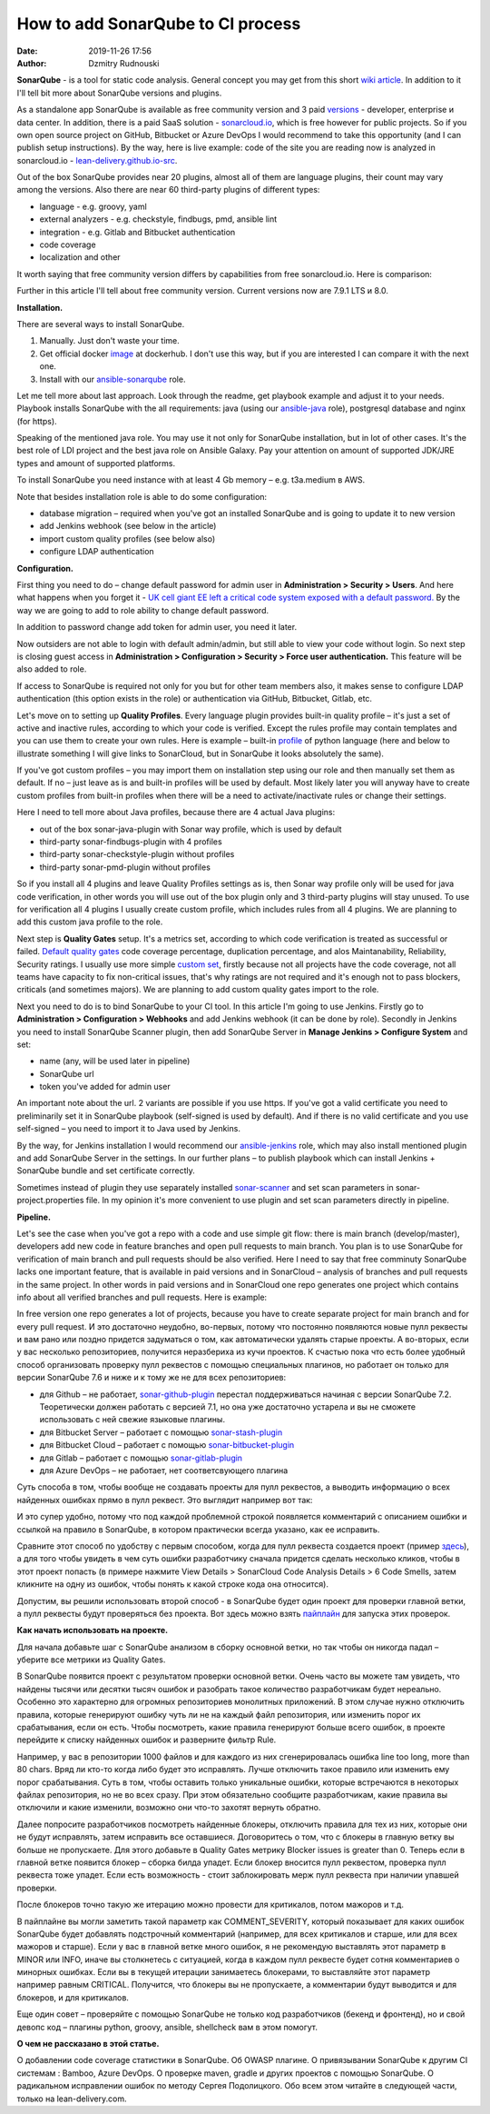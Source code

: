 How to add SonarQube to CI process
##############################################
:date: 2019-11-26 17:56
:author: Dzmitry Rudnouski

**SonarQube** - is a tool for static code analysis. General concept you may get from this short `wiki article <https://en.wikipedia.org/wiki/SonarQube>`_.
In addition to it I'll tell bit more about SonarQube versions and plugins.

As a standalone app SonarQube is available as free community version and 3 paid
`versions <https://www.sonarsource.com/plans-and-pricing/>`_ - developer,
enterprise и data center. In addition, there is a paid SaaS solution - `sonarcloud.io <https://sonarcloud.io/>`_, which is free however for public projects.
So if you own open source project on GitHub, Bitbucket or Azure DevOps I would recommend to take this opportunity (and I can publish setup instructions).
By the way, here is live example: code of the site you are reading now is analyzed in sonarcloud.io -
`lean-delivery.github.io-src <https://sonarcloud.io/dashboard?id=lean-delivery_lean-delivery.github.io-src>`_.

Out of the box SonarQube provides near 20 plugins, almost all of them are language plugins, their count may vary among the versions. Also there are near 60 third-party plugins of different types:

-  language - e.g. groovy, yaml
-  external analyzers - e.g. checkstyle, findbugs, pmd, ansible lint
-  integration - e.g. Gitlab and Bitbucket authentication
-  code coverage
-  localization and other

It worth saying that free community version differs by capabilities from free sonarcloud.io. Here is comparison:

.. image:: {filename}/images/sonarqube_table1.png

Further in this article I'll tell about free community version.
Current versions now are 7.9.1 LTS и 8.0.

**Installation.**

There are several ways to install SonarQube.

1. Manually. Just don't waste your time.

2. Get official docker `image <https://hub.docker.com/_/sonarqube>`_ at
   dockerhub. I don't use this way, but if you are interested I can compare it with the next one.

3. Install with our `ansible-sonarqube <https://github.com/lean-delivery/ansible-role-sonarqube>`_ role.

Let me tell more about last approach. Look through the readme, get playbook example and adjust it to your needs. Playbook installs SonarQube with the all requirements: java (using our
`ansible-java <https://github.com/lean-delivery/ansible-role-java>`_ role), postgresql database and nginx (for https).

Speaking of the mentioned java role. You may use it not only for SonarQube installation, but in lot of other cases. It's the best role of LDI project and the best java role on Ansible Galaxy.
Pay your attention on amount of supported JDK/JRE types and amount of supported platforms.

To install SonarQube you need instance with at least 4 Gb memory – e.g. t3a.medium в AWS.

Note that besides installation role is able to do some configuration:

-  database migration – required when you've got an installed SonarQube and is going to update it to new version
-  add Jenkins webhook (see below in the article)
-  import custom quality profiles (see below also)
-  configure LDAP authentication

**Configuration.**

First thing you need to do – change default password for admin user in **Administration > Security > Users**. And here what happens when you forget it - `UK cell giant EE left a critical code system
exposed with a default
password. <https://www.zdnet.com/article/mobile-giant-left-code-system-online-default-password/>`_
By the way we are going to add to role ability to change default password.

In addition to password change add token for admin user, you need it later.

Now outsiders are not able to login with default admin/admin, but still able to view your code without login.
So next step is closing guest access in **Administration > Configuration > Security > Force user
authentication.** This feature will be also added to role.

If access to SonarQube is required not only for you but for other team members also, it makes sense to configure LDAP authentication (this option exists in the role) or authentication
via GitHub, Bitbucket, Gitlab, etc.

Let's move on to setting up **Quality Profiles**.
Every language plugin provides built-in quality profile – it's just a set of active and inactive rules, according to which your code is verified.
Except the rules profile may contain templates and you can use them to create your own rules.
Here is example – built-in `profile <https://sonarcloud.io/organizations/lean-delivery/rules?activation=true&qprofile=AW0kegFj4oPgLAsgGJ2v>`_ of python language
(here and below to illustrate something I will give links to SonarCloud, but in SonarQube it looks absolutely the same). 

If you've got custom profiles – you may import them on installation step using our role and then manually set them as default.
If no – just leave as is and built-in profiles will be used by default. Most likely later you will anyway have to create custom profiles from built-in profiles when there will be a need
to activate/inactivate rules or change their settings.

Here I need to tell more about Java profiles, because there are 4 actual Java plugins:

-  out of the box sonar-java-plugin with Sonar way profile, which is used by default
-  third-party sonar-findbugs-plugin with 4 profiles
-  third-party sonar-checkstyle-plugin without profiles
-  third-party sonar-pmd-plugin without profiles

So if you install all 4 plugins and leave Quality Profiles settings as is, then Sonar way profile only will be used for java code verification, in other words you will use out of the box
plugin only and 3 third-party plugins will stay unused. To use for verification all 4 plugins I usually create custom profile, which includes rules from all 4 plugins.
We are planning to add this custom java profile to the role.

Next step is **Quality Gates** setup. It's a metrics set, according to which code verification is treated as successful or failed.
`Default quality gates <https://sonarcloud.io/organizations/lean-delivery/quality_gates/show/9>`_ code coverage percentage,
duplication percentage, and alos Maintanability, Reliability, Security ratings. I usually use more simple `custom set <https://sonarcloud.io/organizations/lean-delivery/quality_gates/show/7770>`_,
firstly because not all projects have the code coverage, not all teams have capacity to fix non-critical issues, that's why ratings are not required and it's enough not to pass blockers,
criticals (and sometimes majors). We are planning to add custom quality gates import to the role.

Next you need to do is to bind SonarQube to your CI tool. In this article I'm going to use Jenkins. Firstly go to **Administration > Configuration > Webhooks** and add Jenkins webhook
(it can be done by role). Secondly in Jenkins you need to install SonarQube Scanner plugin, then add SonarQube Server in **Manage Jenkins > Configure System** and set:

- name (any, will be used later in pipeline)
- SonarQube url
- token you've added for admin user

An important note about the url. 2 variants are possible if you use https. If you've got a valid certificate you need to preliminarily set it in SonarQube playbook
(self-signed is used by default). And if there is no valid certificate and you use self-signed – you need to import it to Java used by Jenkins.

By the way, for Jenkins installation I would recommend our `ansible-jenkins <https://github.com/lean-delivery/ansible-role-jenkins>`_ role, which may also install mentioned plugin 
and add SonarQube Server in the settings. In our further plans – to publish playbook which can install Jenkins + SonarQube bundle and set certificate correctly.

Sometimes instead of plugin they use separately installed `sonar-scanner <https://docs.sonarqube.org/latest/analysis/scan/sonarscanner/>`_ and set scan parameters in sonar-project.properties file.
In my opinion it's more convenient to use plugin and set scan parameters directly in pipeline.

**Pipeline.**

Let's see the case when you've got a repo with a code and use simple git flow: there is main branch (develop/master), developers add new code in feature branches and open pull requests to main branch.
You plan is to use SonarQube for verification of main branch and pull requests should be also verified.
Here I need to say that free comminuty SonarQube lacks one important feature, that is available in paid versions and in SonarCloud – analysis of branches and pull requests in the same project.
In other words in paid versions and in SonarCloud one repo generates one project which contains info about all verified branches and pull requests. Here is example:

.. image:: {filename}/images/sonarqube_project.png

In free version one repo generates a lot of projects, because you have to create separate project for main branch and for every pull request. И это достаточно неудобно, во-первых, потому что постоянно появляются новые пулл реквесты и вам рано или поздно придется задуматься о том, как автоматически удалять старые проекты. А во-вторых, если у вас несколько репозиториев, получится неразбериха из кучи проектов.
К счастью пока что есть более удобный способ организовать проверку пулл реквестов с помощью специальных плагинов, но работает он только для версии SonarQube 7.6 и ниже и к тому же не для всех репозиториев:

- для Github – не работает, `sonar-github-plugin <https://github.com/SonarSource/sonar-github>`_ перестал поддерживаться начиная с версии SonarQube 7.2. Теоретически должен работать с версией 7.1, но она уже достаточно устарела и вы не сможете использовать с ней свежие языковые плагины.
- для Bitbucket Server – работает с помощью `sonar-stash-plugin <https://github.com/AmadeusITGroup/sonar-stash/>`_
- для Bitbucket Cloud – работает с помощью `sonar-bitbucket-plugin <https://github.com/mibexsoftware/sonar-bitbucket-plugin>`_
- для Gitlab – работает с помощью `sonar-gitlab-plugin <https://github.com/mibexsoftware/sonar-bitbucket-plugin>`_
- для Azure DevOps – не работает, нет соответсвующего плагина

Суть способа в том, чтобы вообще не создавать проекты для пулл реквестов, а выводить информацию о всех найденных ошибках прямо в пулл реквест. Это выглядит например вот так:

.. image:: {filename}/images/sonarqube_pullrequest.png

И это супер удобно, потому что под каждой проблемной строкой появляется комментарий с описанием ошибки и ссылкой на правило в SonarQube, в котором практически всегда указано, как ее исправить.

Сравните этот способ по удобству с первым способом, когда для пулл реквеста создается проект (пример `здесь <https://github.com/epam/aws-syndicate/pull/51>`_), а для того чтобы увидеть в чем суть ошибки разработчику сначала придется сделать несколько кликов, чтобы в этот проект попасть (в примере нажмите View Details > SonarCloud Code Analysis Details > 6 Code Smells, затем кликните на одну из ошибок, чтобы понять к какой строке кода она относится).

Допустим, вы решили использовать второй способ - в SonarQube будет один проект для проверки главной ветки, а пулл реквесты будут проверяться без проекта. Вот здесь можно взять
`пайплайн <https://github.com/lean-delivery/ansible-role-sonarqube/blob/master/files/example_pipeline.groovy>`_ для запуска этих проверок.

**Как начать использовать на проекте.**

Для начала добавьте шаг с SonarQube анализом в сборку основной ветки, но так чтобы он никогда падал – уберите все метрики из Quality Gates.

В SonarQube появится проект с результатом проверки основной ветки. Очень часто вы можете там увидеть, что найдены тысячи или десятки тысяч ошибок и разобрать такое количество разработчикам будет нереально. Особенно это характерно для огромных репозиториев монолитных приложений. В этом случае нужно отключить правила, которые генерируют ошибку чуть ли не на каждый файл репозитория, или изменить порог их срабатывания, если он есть. Чтобы посмотреть, какие правила генерируют больше всего ошибок, в проекте перейдите к списку найденных ошибок и разверните фильтр Rule.

Например, у вас в репозитории 1000 файлов и для каждого из них сгенерировалась ошибка line too long, more than 80 chars. Вряд ли кто-то когда либо будет это исправлять. Лучше отключить такое правило или изменить ему порог срабатывания. Суть в том, чтобы оставить только уникальные ошибки, которые встречаются в некоторых файлах репозитория, но не во всех сразу. При этом обязательно сообщите разработчикам, какие правила вы отключили и какие изменили, возможно они что-то захотят вернуть обратно.

Далее попросите разработчиков посмотреть найденные блокеры, отключить правила для тех из них, которые они не будут исправлять, затем исправить все оставшиеся. Договоритесь о том, что с блокеры в главную ветку вы больше не пропускаете. Для этого добавьте в Quality Gates метрику Blocker issues is greater than 0. Теперь если в главной ветке появится блокер – сборка билда упадет. Если блокер вносится пулл реквестом, проверка пулл реквеста тоже упадет. Если есть возможность - стоит заблокировать мерж пулл реквеста при наличии упавшей проверки.

После блокеров точно такую же итерацию можно провести для критикалов, потом мажоров и т.д.

В пайплайне вы могли заметить такой параметр как COMMENT_SEVERITY, который показывает для каких ошибок SonarQube будет добавлять подстрочный комментарий (например, для всех критикалов
и старше, или для всех мажоров и старше). Если у вас в главной ветке много ошибок, я не рекомендую выставлять этот параметр в MINOR или INFO, иначе вы столкнетесь с ситуацией, когда
в каждом пулл реквесте будет сотня комментариев о минорных ошибках. Если вы в текущей итерации занимаетесь блокерами, то выставляйте этот параметр например равным CRITICAL. Получится, что блокеры вы не пропускаете, а комментарии будут выводится и для блокеров, и для критикалов.

Еще один совет – проверяйте с помощью SonarQube не только код разработчиков (бекенд и фронтенд), но и свой девопс код – плагины python, groovy, ansible, shellcheck вам в этом помогут.

**О чем не рассказано в этой статье.**

О добавлении code coverage статистики в SonarQube. Об OWASP плагине. О привязывании SonarQube к другим CI системам : Bamboo, Azure DevOps. О проверке maven, gradle и других проектов с помощью SonarQube. О радикальном исправлении ошибок по методу Сергея Подолицкого. 
Обо всем этом читайте в следующей части, только на lean-delivery.com.
